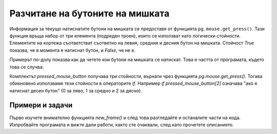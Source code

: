 Разчитане на бутоните на мишката
--------------------------------

Информация за текущо натиснатите бутони на мишката се предоставя от функцията ``pg.mouse.get_press()``. Тази функция връща набор от три елемента (подреден троен), които се използват като логически стойности. Елементите на кортежа съответстват съответно на левия, средния и десния бутон на мишката. Стойност *True* показва, че в момента е натиснат бутон, и *False*, че не е.

Примерът по-долу показва как да четете кои бутони на мишката се натискат. Това е частта от програмата, където това се случва:

.. activecode:: PyGame__interact_put_ball_into_box_part
    :passivecode: true

    pressed_mouse_button = pg.mouse.get_pressed()

    if pressed_mouse_button[2]: # right button - new game
        (x, y) = (width//2, height//2) # return the ball to the center
        won, lost = False, False # the player has neither won nor lost
        
    if pressed_mouse_button[0]: # left button - move the ball
        (xm, ym) = pg.mouse.get_pos() # mouse position coordinates
        # the ball moves away from the mouse for another half of that distance
        x = x - 0.5 * (xm - x)
        y = y - 0.5 * (ym - y)

Комплектът *pressed_mouse_button* получава три стойности, върнати чрез функцията *pg.mouse.get_press()*. Тогава обикновено използваме тези стойности в операторите *if*. Например *if pressed_mouse_button[2]* означава "ако е натиснат десен бутон" (0 за ляво, 1 за средно и 2 за дясно).

Примери и задачи
''''''''''''''''''

.. questionnote::

    **Пример - сложете топката в кутията** 
    
    Докато левият бутон на мишката се държи натиснат, топката се отдалечава от курсора. Целта е да поставите топката в червената кутия, като преместите мишката и натиснете левия бутон. Натискането на десния бутон връща играта в началото.
    
Първо изучете внимателно функцията *new_frame()* и след това разгледайте и останалите части на кода. Изпробвайте програмата и вижте дали работи, както сте очаквали, след като прочетете описанието.

.. activecode:: PyGame__interact_put_ball_into_box
    :nocodelens:
    :enablecopy:
    :modaloutput:
    :includesrc: src/PyGame/3_Interaction/3b_Mouse_readkey/put_ball_into_box.py    



.. questionnote::

    **Задача - до и от мишката:** 
    
     Завършете програмата, така че да работи както е показано в примера (бутон „Play Task“).
     
    - Когато се натисне левия бутон на мишката, топката трябва да се отдалечи от мишката, както в примера „поставете топката в полето“ по-горе, но не на половин разстояние, а само на една десета от разстоянието до мишката.
    - Когато левият бутон на мишката не е натиснат, топката трябва да се приближи с една десета от разстоянието до мишката (както в задачата „към мишката“ в предишния урок).

.. activecode:: PyGame__interact_to_and_from_mouse
    :nocodelens:
    :modaloutput:
    :playtask:
    :includehsrc: src/PyGame/3_Interaction/3b_Mouse_readkey/to_and_from_mouse.py
    
    import pygame as pg, pygamebg
    (width, height) = (400, 400)
    canvas = pygamebg.open_window(width, height, "Ball following the mouse")

    (x, y) = (width // 2, height // 2) # ball starts from center of the window

    def new_frame():
        global x, y
        
        # ADD THE MISSING PART
        
        # draw a green ball on a white background
        canvas.fill(pg.Color("white")) 
        pg.draw.circle(canvas, pg.Color("green"), (int(x), int(y)), 10)

    pygamebg.frame_loop(50, new_frame)


.. questionnote::

    **Задача - лазер:** 
    
    Завършете програмата, така че да работи както е показано в примера (бутон „Play Task“).
    
    Докато левият бутон на мишката се държи натиснат, "лазерът" е включен, в противен случай той е изключен. Докато лазерът е включен, енергията му намалява с 1 (но не под 0), а когато е изключена, енергията се увеличава с 2 (но не над 100).


.. activecode:: PyGame__interact_laser
    :nocodelens:
    :modaloutput:
    :playtask:
    :includehsrc: src/PyGame/3_Interaction/3b_Mouse_readkey/laser.py

    import pygame as pg, pygamebg
    width, height = 400, 400
    canvas = pygamebg.open_window(width, height, "Laser")

    laser_on = False
    energy = 25 # how full is the laser from 0 to 100

    def draw():
        canvas.fill(pg.Color("black")) # background
        
        # the indicator shows how full the laser is
        pg.draw.rect(canvas, pg.Color("green"), (10, 10, 100, 10), 1)
        pg.draw.rect(canvas, pg.Color("green"), (10, 10, energy, 10))
        
        if laser_on:
            reach = (4 * energy, height - 4 * energy)
            pg.draw.line(canvas, pg.Color("red"), (0, height), reach, 5)
        
    def new_frame():
        global energy, laser_on
        
        # READ THE STATE OF THE LEFT MOUSE BUTTON AND SET THE VALUES
        # OF THE GLOBAL VARIABLES energy, laser_on

        draw()

    pygamebg.frame_loop(15, new_frame)


.. commented out

    .. questionnote::

        **Задача - цвят на фона:** Този прост пример само илюстрира четенето на състоянието на бутоните на мишката. Докато левият бутон е натиснат, фонът става по-светъл, а докато десният бутон е натиснат, фонът става по-тъмен.
                

    .. activecode:: PyGame__interact_bg_color
        :nocodelens:
        :modaloutput:
        :includesrc: src/PyGame/3_Interaction/3b_Mouse_readkey/bg_color.py

